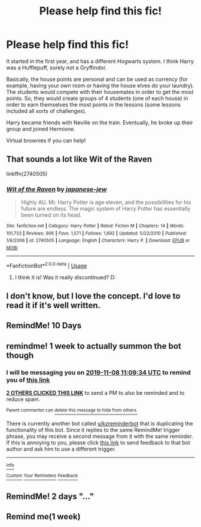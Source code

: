 #+TITLE: Please help find this fic!

* Please help find this fic!
:PROPERTIES:
:Author: Tintingocce
:Score: 12
:DateUnix: 1572598053.0
:DateShort: 2019-Nov-01
:FlairText: What's That Fic?
:END:
It started in the first year, and has a different Hogwarts system. I think Harry was a Hufflepuff, surely not a Gryffindor.

Basically, the house points are personal and can be used as currency (for example, having your own room or having the house elves do your laundry). The students would compete with their housemates in order to get the most points. So, they would create groups of 4 students (one of each house) in order to earn themselves the most points in the lessons (some lessons included all sorts of challenges).

Harry became friends with Neville on the train. Eventually, he broke up their group and joined Hermione.

Virtual brownies if you can help!


** That sounds a lot like Wit of the Raven

linkffn(2740505)
:PROPERTIES:
:Author: muleGwent
:Score: 1
:DateUnix: 1572612051.0
:DateShort: 2019-Nov-01
:END:

*** [[https://www.fanfiction.net/s/2740505/1/][*/Wit of the Raven/*]] by [[https://www.fanfiction.net/u/560600/japanese-jew][/japanese-jew/]]

#+begin_quote
  Highly AU. Mr. Harry Potter is age eleven, and the possibilities for his future are endless. The magic system of Harry Potter has essentially been turned on its head.
#+end_quote

^{/Site/:} ^{fanfiction.net} ^{*|*} ^{/Category/:} ^{Harry} ^{Potter} ^{*|*} ^{/Rated/:} ^{Fiction} ^{M} ^{*|*} ^{/Chapters/:} ^{14} ^{*|*} ^{/Words/:} ^{101,733} ^{*|*} ^{/Reviews/:} ^{906} ^{*|*} ^{/Favs/:} ^{1,571} ^{*|*} ^{/Follows/:} ^{1,692} ^{*|*} ^{/Updated/:} ^{5/22/2010} ^{*|*} ^{/Published/:} ^{1/6/2006} ^{*|*} ^{/id/:} ^{2740505} ^{*|*} ^{/Language/:} ^{English} ^{*|*} ^{/Characters/:} ^{Harry} ^{P.} ^{*|*} ^{/Download/:} ^{[[http://www.ff2ebook.com/old/ffn-bot/index.php?id=2740505&source=ff&filetype=epub][EPUB]]} ^{or} ^{[[http://www.ff2ebook.com/old/ffn-bot/index.php?id=2740505&source=ff&filetype=mobi][MOBI]]}

--------------

*FanfictionBot*^{2.0.0-beta} | [[https://github.com/tusing/reddit-ffn-bot/wiki/Usage][Usage]]
:PROPERTIES:
:Author: FanfictionBot
:Score: 1
:DateUnix: 1572612066.0
:DateShort: 2019-Nov-01
:END:

**** I think it is! Was it really discontinued? D:
:PROPERTIES:
:Author: Tintingocce
:Score: 1
:DateUnix: 1572895498.0
:DateShort: 2019-Nov-04
:END:


** I don't know, but I love the concept. I'd love to read it if it's well written.
:PROPERTIES:
:Author: Sensoray
:Score: 1
:DateUnix: 1572614227.0
:DateShort: 2019-Nov-01
:END:


** RemindMe! 10 Days
:PROPERTIES:
:Author: ShadeSlayer323
:Score: 1
:DateUnix: 1572720183.0
:DateShort: 2019-Nov-02
:END:


** remindme! 1 week to actually summon the bot though
:PROPERTIES:
:Author: A2i9
:Score: 1
:DateUnix: 1572606574.0
:DateShort: 2019-Nov-01
:END:

*** I will be messaging you on [[http://www.wolframalpha.com/input/?i=2019-11-08%2011:09:34%20UTC%20To%20Local%20Time][*2019-11-08 11:09:34 UTC*]] to remind you of [[https://np.reddit.com/r/HPfanfiction/comments/dq1jya/please_help_find_this_fic/f605roa/][*this link*]]

[[https://np.reddit.com/message/compose/?to=RemindMeBot&subject=Reminder&message=%5Bhttps%3A%2F%2Fwww.reddit.com%2Fr%2FHPfanfiction%2Fcomments%2Fdq1jya%2Fplease_help_find_this_fic%2Ff605roa%2F%5D%0A%0ARemindMe%21%202019-11-08%2011%3A09%3A34%20UTC][*2 OTHERS CLICKED THIS LINK*]] to send a PM to also be reminded and to reduce spam.

^{Parent commenter can} [[https://np.reddit.com/message/compose/?to=RemindMeBot&subject=Delete%20Comment&message=Delete%21%20dq1jya][^{delete this message to hide from others.}]]

There is currently another bot called [[/u/kzreminderbot][u/kzreminderbot]] that is duplicating the functionality of this bot. Since it replies to the same RemindMe! trigger phrase, you may receive a second message from it with the same reminder. If this is annoying to you, please click [[https://np.reddit.com/message/compose/?to=kzreminderbot&subject=Feedback%21%20KZ%20Reminder%20Bot][this link]] to send feedback to that bot author and ask him to use a different trigger.

--------------

[[https://np.reddit.com/r/RemindMeBot/comments/c5l9ie/remindmebot_info_v20/][^{Info}]]

[[https://np.reddit.com/message/compose/?to=RemindMeBot&subject=Reminder&message=%5BLink%20or%20message%20inside%20square%20brackets%5D%0A%0ARemindMe%21%20Time%20period%20here][^{Custom}]]
[[https://np.reddit.com/message/compose/?to=RemindMeBot&subject=List%20Of%20Reminders&message=MyReminders%21][^{Your Reminders}]]
[[https://np.reddit.com/message/compose/?to=Watchful1&subject=RemindMeBot%20Feedback][^{Feedback}]]
:PROPERTIES:
:Author: RemindMeBot
:Score: 0
:DateUnix: 1572606578.0
:DateShort: 2019-Nov-01
:END:


** RemindMe! 2 days "..."
:PROPERTIES:
:Author: suedan
:Score: 0
:DateUnix: 1572612735.0
:DateShort: 2019-Nov-01
:END:


** Remind me(1 week)
:PROPERTIES:
:Author: vernonff
:Score: -2
:DateUnix: 1572601952.0
:DateShort: 2019-Nov-01
:END:
